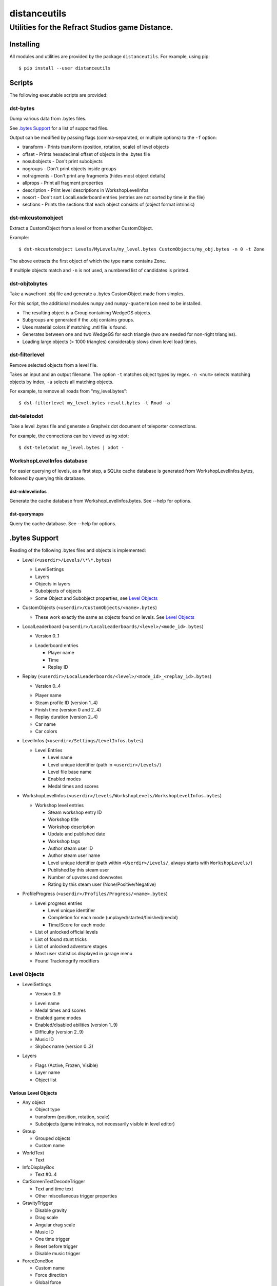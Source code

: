 *************
distanceutils
*************

Utilities for the Refract Studios game Distance.
################################################

Installing
==========

All modules and utilities are provided by the package ``distanceutils``.
For example, using pip::

  $ pip install --user distanceutils


Scripts
=======

The following executable scripts are provided:


dst-bytes
---------

Dump various data from .bytes files.

See `.bytes Support`_ for a list of supported files.

Output can be modified by passing flags (comma-separated, or multiple options)
to the ``-f`` option:

* transform - Prints transform (position, rotation, scale) of level objects

* offset - Prints hexadecimal offset of objects in the .bytes file

* nosubobjects - Don't print subobjects

* nogroups - Don't print objects inside groups

* nofragments - Don't print any fragments (hides most object details)

* allprops - Print all fragment properties

* description - Print level descriptions in WorkshopLevelInfos

* nosort - Don't sort LocalLeaderboard entries (entries are not sorted by time
  in the file)

* sections - Prints the sections that each object consists of (object format
  intrinsic)


dst-mkcustomobject
------------------

Extract a CustomObject from a level or from another CustomObject.

Example::

  $ dst-mkcustomobject Levels/MyLevels/my_level.bytes CustomObjects/my_obj.bytes -n 0 -t Zone

The above extracts the first object of which the type name contains ``Zone``.

If multiple objects match and ``-n`` is not used, a numbered list of candidates
is printed.


dst-objtobytes
--------------

Take a wavefront .obj file and generate a .bytes CustomObject made from
simples.

For this script, the additional modules ``numpy`` and ``numpy-quaternion`` need
to be installed.

* The resulting object is a Group containing WedgeGS objects.

* Subgroups are generated if the .obj contains groups.

* Uses material colors if matching .mtl file is found.

* Generates between one and two WedgeGS for each triangle (two are needed for
  non-right triangles).

* Loading large objects (> 1000 triangles) considerably slows down level load
  times.


dst-filterlevel
---------------

Remove selected objects from a level file.

Takes an input and an output filename. The option ``-t`` matches object types
by regex. ``-n <num>`` selects matching objects by index, ``-a`` selects all
matching objects.

For example, to remove all roads from "my_level.bytes"::

  $ dst-filterlevel my_level.bytes result.bytes -t Road -a


dst-teletodot
-------------

Take a level .bytes file and generate a Graphviz dot document of teleporter
connections.

For example, the connections can be viewed using xdot::

  $ dst-teletodot my_level.bytes | xdot -


WorkshopLevelInfos database
---------------------------

For easier querying of levels, as a first step, a SQLite cache database is
generated from WorkshopLevelInfos.bytes, followed by querying this database.


dst-mklevelinfos
''''''''''''''''

Generate the cache database from WorkshopLevelInfos.bytes. See --help for
options.


dst-querymaps
'''''''''''''

Query the cache database. See --help for options.


_`.bytes Support`
=================

Reading of the following .bytes files and objects is implemented:


* Level (``<userdir>/Levels/\*\*.bytes``)

  * LevelSettings

  * Layers

  * Objects in layers

  * Subobjects of objects

  * Some Object and Subobject properties, see `Level Objects`_

* CustomObjects (``<userdir>/CustomObjects/<name>.bytes``)

  * These work exactly the same as objects found on levels. See `Level Objects`_

* LocalLeaderboard (``<userdir>/LocalLeaderboards/<level>/<mode_id>.bytes``)

  - Version 0..1

  * Leaderboard entries

    * Player name

    * Time

    * Replay ID

* Replay (``<userdir>/LocalLeaderboards/<level>/<mode_id>_<replay_id>.bytes``)

  - Version 0..4

  * Player name

  * Steam profile ID (version 1..4)

  * Finish time (version 0 and 2..4)

  * Replay duration (version 2..4)

  * Car name

  * Car colors

* LevelInfos (``<userdir>/Settings/LevelInfos.bytes``)

  * Level Entries

    * Level name

    * Level unique identifier (path in ``<userdir>/Levels/``)

    * Level file base name

    * Enabled modes

    * Medal times and scores

* WorkshopLevelInfos (``<userdir>/Levels/WorkshopLevels/WorkshopLevelInfos.bytes``)

  * Workshop level entries

    * Steam workshop entry ID

    * Workshop title

    * Workshop description

    * Update and published date

    * Workshop tags

    * Author steam user ID

    * Author steam user name

    * Level unique identifier (path within ``<Userdir>/Levels/``, always starts with ``WorkshopLevels/``)

    * Published by this steam user

    * Number of upvotes and downvotes

    * Rating by this steam user (None/Positive/Negative)

* ProfileProgress (``<userdir>/Profiles/Progress/<name>.bytes``)

  * Level progress entries

    * Level unique identifier

    * Completion for each mode (unplayed/started/finished/medal)

    * Time/Score for each mode

  * List of unlocked official levels

  * List of found stunt tricks

  * List of unlocked adventure stages

  * Most user statistics displayed in garage menu

  * Found Trackmogrify modifiers


_`Level Objects`
----------------

* LevelSettings

  - Version 0..9

  * Level name

  * Medal times and scores

  * Enabled game modes

  * Enabled/disabled abilities (version 1..9)

  * Difficulty (version 2..9)

  * Music ID

  * Skybox name (version 0..3)

* Layers

  * Flags (Active, Frozen, Visible)

  * Layer name

  * Object list


Various Level Objects
'''''''''''''''''''''

* Any object

  * Object type

  * transform (position, rotation, scale)

  * Subobjects (game intrinsics, not necessarily visible in level editor)

* Group

  * Grouped objects

  * Custom name

* WorldText

  * Text

* InfoDisplayBox

  * Text #0..4

* CarScreenTextDecodeTrigger

  * Text and time text

  * Other miscellaneous trigger properties

* GravityTrigger

  * Disable gravity

  * Drag scale

  * Angular drag scale

  * Music ID

  * One time trigger

  * Reset before trigger

  * Disable music trigger

* ForceZoneBox

  * Custom name

  * Force direction

  * Global force

  * Force type

  * Gravity magnitude

  * Disable global gravity

  * Wind speed

  * Drag multiplier

* EnableAbilitiesBox

  * Enabled abilities (Enable Flying, Jumping, Boosting, JetRotating)


Subobjects
''''''''''

Some level objects have subobjects which in turn contain more information about
the object. Some are unnoticeable game intrinsics, some are visible in the
properties pane in the editor.

* Any subobject

  * Subobject type

  * transform (position, rotation, scale; mostly unset)

  * Subobjects (Subobjects can have subobjects too)

* Teleporter (Found on anything with teleporter properties like actual
  Teleporter, TeleporterVirus, VirusSpiritSpawner, etc. and even EmpireStart/EndZone)

  * Link ID

  * Destination ("Teleports to")

  * Trigger checkpoint (true/false)

* WinLogic (found on EmpireEndZone/EmpireEndZoneSimple)

  * DelayBeforeBroadcast


Writing objects
---------------

Single objects read from a file can be written as-is to a different file.

There are some problems with this: .bytes files contain a lot of IDs that need
to be consistent within a file. If an ID occurs multiple times in a single
file, it cannot be loaded (with varying effects). This means that extracting
objects from one file works fine, but duplicating objects or merging objects
from different files leads to errors when loading the level.


These objects can be generated:

* Group

* WedgeGS (and any compatible GS, see properties below)

The following properties can be modified:

* any level object

  * transform (position, rotation, scale)

  * Subobjects

* Group

  * Grouped objects

  * Group name

* WedgeGS

  * type (can be set to generate any GS with compatible properties: ``SphereGS``
    generates a sphere)

  * Material/Emit/Reflect/Spec color

  * Texture scale

  * Texture offset

  * Image/Emit index

  * Flip texture UV

  * World mapped

  * Disable diffuse

  * Disable bump

  * Bump strength

  * Disable reflect

  * Disable collision

  * Additive transparency

  * Multiplicative transparency

  * Invert emit


.. vim:set sw=2 ts=2 sts=0 et sr ft=rst fdm=manual tw=0:
